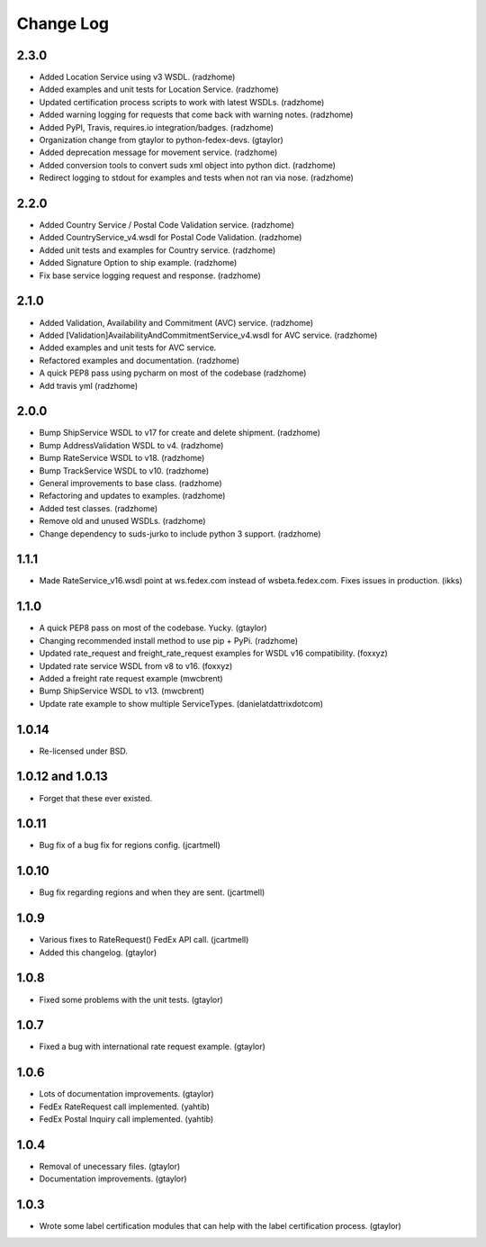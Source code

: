 Change Log
==========

2.3.0
-----

* Added Location Service using v3 WSDL. (radzhome)
* Added examples and unit tests for Location Service. (radzhome)
* Updated certification process scripts to work with latest WSDLs. (radzhome)
* Added warning logging for requests that come back with warning notes. (radzhome)
* Added PyPI, Travis, requires.io integration/badges. (radzhome)
* Organization change from gtaylor to python-fedex-devs. (gtaylor)
* Added deprecation message for movement service. (radzhome)
* Added conversion tools to convert suds xml object into python dict. (radzhome)
* Redirect logging to stdout for examples and tests when not ran via nose. (radzhome)

2.2.0
-----

* Added Country Service / Postal Code Validation service. (radzhome)
* Added CountryService_v4.wsdl for Postal Code Validation. (radzhome)
* Added unit tests and examples for Country service. (radzhome)
* Added Signature Option to ship example. (radzhome)
* Fix base service logging request and response. (radzhome)

2.1.0
-----

* Added Validation, Availability and Commitment (AVC) service. (radzhome)
* Added [Validation]AvailabilityAndCommitmentService_v4.wsdl for AVC service. (radzhome)
* Added examples and unit tests for AVC service.
* Refactored examples and documentation. (radzhome)
* A quick PEP8 pass using pycharm on most of the codebase (radzhome)
* Add travis yml (radzhome)


2.0.0
-----

* Bump ShipService WSDL to v17 for create and delete shipment. (radzhome)
* Bump AddressValidation WSDL to v4. (radzhome)
* Bump RateService WSDL to v18. (radzhome)
* Bump TrackService WSDL to v10. (radzhome)
* General improvements to base class. (radzhome)
* Refactoring and updates to examples. (radzhome)
* Added test classes. (radzhome)
* Remove old and unused WSDLs. (radzhome)
* Change dependency to suds-jurko to include python 3 support. (radzhome)

1.1.1
-----

* Made RateService_v16.wsdl point at ws.fedex.com instead of
  wsbeta.fedex.com. Fixes issues in production. (ikks)

1.1.0
-----

* A quick PEP8 pass on most of the codebase. Yucky. (gtaylor)
* Changing recommended install method to use pip + PyPi. (radzhome)
* Updated rate_request and freight_rate_request examples for WSDL v16
  compatibility. (foxxyz)
* Updated rate service WSDL from v8 to v16. (foxxyz)
* Added a freight rate request example (mwcbrent)
* Bump ShipService WSDL to v13. (mwcbrent)
* Update rate example to show multiple ServiceTypes. (danielatdattrixdotcom)

1.0.14
------

* Re-licensed under BSD.

1.0.12 and 1.0.13
-----------------

* Forget that these ever existed.

1.0.11
------

* Bug fix of a bug fix for regions config. (jcartmell)

1.0.10
------

* Bug fix regarding regions and when they are sent. (jcartmell)

1.0.9
-----

* Various fixes to RateRequest() FedEx API call. (jcartmell)
* Added this changelog. (gtaylor)

1.0.8
-----

* Fixed some problems with the unit tests. (gtaylor)

1.0.7
-----

* Fixed a bug with international rate request example. (gtaylor)

1.0.6
-----

* Lots of documentation improvements. (gtaylor)
* FedEx RateRequest call implemented. (yahtib)
* FedEx Postal Inquiry call implemented. (yahtib)

1.0.4
-----

* Removal of unecessary files. (gtaylor)
* Documentation improvements. (gtaylor)

1.0.3
-----

* Wrote some label certification modules that can help
  with the label certification process. (gtaylor)
